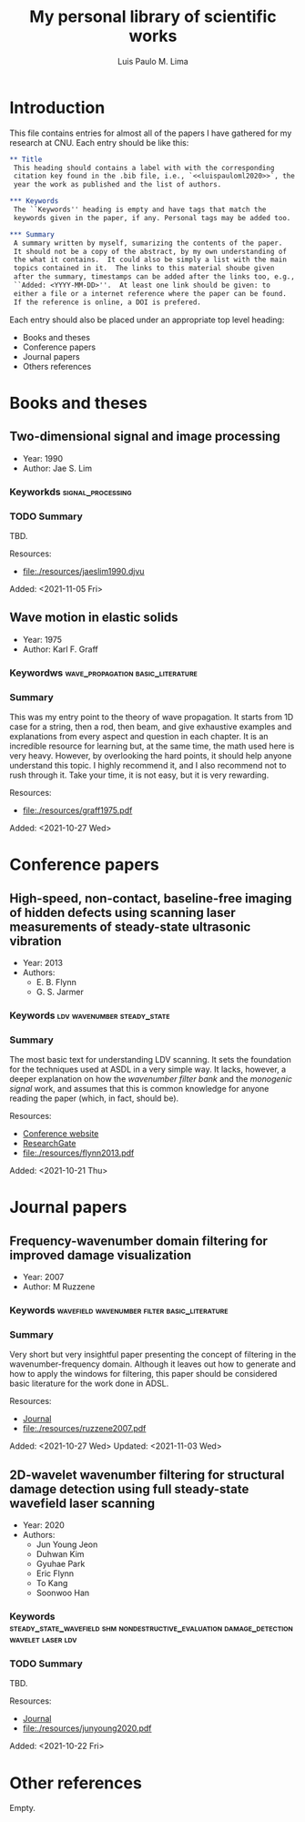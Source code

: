 #+TITLE: My personal library of scientific works
#+AUTHOR: Luis Paulo M. Lima

* Introduction
This file contains entries for almost all of the papers I have
gathered for my research at CNU.  Each entry should be like this:

#+begin_src org
  ,** Title
   This heading should contains a label with with the corresponding
   citation key found in the .bib file, i.e., `<<luispauloml2020>>`, the
   year the work as published and the list of authors.

  ,*** Keywords
   The ``Keywords'' heading is empty and have tags that match the
   keywords given in the paper, if any. Personal tags may be added too.

  ,*** Summary
   A summary written by myself, sumarizing the contents of the paper.
   It should not be a copy of the abstract, by my own understanding of
   the what it contains.  It could also be simply a list with the main
   topics contained in it.  The links to this material shoube given
   after the summary, timestamps can be added after the links too, e.g.,
   ``Added: <YYYY-MM-DD>''.  At least one link should be given: to
   either a file or a internet reference where the paper can be found.
   If the reference is online, a DOI is prefered.

#+end_src

Each entry should also be placed under an appropriate top level
heading:
 - Books and theses
 - Conference papers
 - Journal papers
 - Others references

* Books and theses

** Two-dimensional signal and image processing <<jaeslim1990>>
   - Year: 1990
   - Author: Jae S. Lim
*** Keyworkds                                             :signal_processing:
*** TODO Summary
    TBD.

    Resources:
    - [[file:./resources/jaeslim1990.djvu]]

    Added: <2021-11-05 Fri>

** Wave motion in elastic solids <<graff1975>>
  - Year: 1975
  - Author: Karl F. Graff
*** Keywordws                             :wave_propagation:basic_literature:
*** Summary
    This was my entry point to the theory of wave propagation.  It
    starts from 1D case for a string, then a rod, then beam, and give
    exhaustive examples and explanations from every aspect and
    question in each chapter.  It is an incredible resource for
    learning but, at the same time, the math used here is very heavy.
    However, by overlooking the hard points, it should help anyone
    understand this topic.  I highly recommend it, and I also
    recommend not to rush through it.  Take your time, it is not easy,
    but it is very rewarding.

    Resources:
    - [[file:./resources/graff1975.pdf]]

    Added: <2021-10-27 Wed>

* Conference papers

** High-speed, non-contact, baseline-free imaging of hidden defects using scanning laser measurements of steady-state ultrasonic vibration <<flynn2013>>
   - Year: 2013
   - Authors:
    - E. B. Flynn
    - G. S. Jarmer
*** Keywords                                    :ldv:wavenumber:steady_state:
*** Summary
    The most basic text for understanding LDV scanning.  It sets the
    foundation for the techniques used at ASDL in a very simple way.
    It lacks, however, a deeper explanation on how the /wavenumber
    filter bank/ and the /monogenic signal/ work, and assumes that
    this is common knowledge for anyone reading the paper (which, in
    fact, should be).

    Resources:
    - [[https://www.dpi-proceedings.com/index.php/shm2013/article/view/22912][Conference website]]
    - [[https://www.researchgate.net/publication/259102704_High-Speed_Non-Contact_Baseline-Free_Imaging_of_Hiddden_Defects_Using_Scanning_Laser_Measurements_of_Steady-State_Ultrasonic_Vibration][ResearchGate]]
    - [[file:./resources/flynn2013.pdf]]

    Added: <2021-10-21 Thu>

* Journal papers

** Frequency-wavenumber domain filtering for improved damage visualization <<ruzzene2007>>
   - Year:  2007
   - Author: M Ruzzene
*** Keywords                   :wavefield:wavenumber:filter:basic_literature:
*** Summary
    Very short but very insightful paper presenting the concept of
    filtering in the wavenumber-frequency domain. Although it leaves
    out how to generate and how to apply the windows for filtering,
    this paper should be considered basic literature for the work done
    in ADSL.

    Resources:
    - [[https://doi.org/10.1063/1.2718150][Journal]]
    - [[file:./resources/ruzzene2007.pdf]]

    Added: <2021-10-27 Wed>
    Updated: <2021-11-03 Wed>


** 2D-wavelet wavenumber filtering for structural damage detection using full steady-state wavefield laser scanning <<junyoung2020>>
   - Year: 2020
   - Authors:
     - Jun Young Jeon
     - Duhwan Kim
     - Gyuhae Park
     - Eric Flynn
     - To Kang
     - Soonwoo Han
*** Keywords :steady_state_wavefield:shm:nondestructive_evaluation:damage_detection:wavelet:laser:ldv:
*** TODO Summary
    TBD.

    Resources:
    - [[https://doi.org/10.1016/j.ndteint.2020.102343][Journal]]
    - [[file:./resources/junyoung2020.pdf]]

    Added: <2021-10-22 Fri>

* Other references
  Empty.
